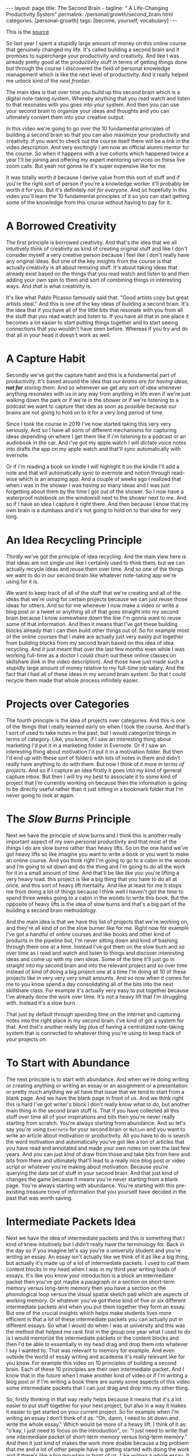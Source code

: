 #+BEGIN_EXPORT html
---
layout: page
title: The Second Brain -
tagline: " A Life-Changing Productivity System"
permalink: /personal/growth/second_brain.html
categories: [personal-growth]
tags: [become, yourself, vocabulary]
---
#+END_EXPORT

#+STARTUP: showall
#+OPTIONS: tags:nil num:nil \n:nil @:t ::t |:t ^:{} _:{} *:t
#+TOC: headlines 2
#+PROPERTY:header-args :results output :exports both :eval no-export

This is the [[https://www.youtube.com/watch?v=OP3dA2GcAh8&ab_channel=AliAbdaal][source]]


So last year I spent a stupidly large amount of money on this online
course that genuinely changed my life. It's called building a second
brain and it promises to supercharge your productivity and creativity.
And like I was already pretty good at the productivity stuff in terms
of getting things done but through the course I discovered the field
of personal knowledge management which is like the next level of
productivity. And it really helped me unlock kind of the /next
frontier/.

The main idea is that over time you build up this second brain which
is a digital note-taking system. Whereby anything that you read watch
and listen to that resonates with you goes into your system. And then
you can use your second brain to organize your ideas and thoughts and
you can ultimately convert them into your creative output.

In this video we're going to go over the 10 fundamental principles of
building a second brain so that you can also maximize your
productivity and creativity. If you want to check out the course
itself there will be a link in the video description. And very
excitingly I am now an official alumni mentor for the course. So when
it happens with a live cohorts which happened twice a year I'll be
joining and offering my expert mentoring services on these live zoom
calls. But yeah not gonna lie it's super expensive like for me.

It was totally worth it because I derive value from this sort of stuff
and if you're the right sort of person if you're a knowledge
worker it'll probably be worth it for you. But it's definitely /not for
everyone/. And so hopefully in this video you'll learn the 10
fundamental principles of it so you can start getting some of the
knowledge from this course without having to pay for it.

* A Borrowed Creativity

The first principle is borrowed creativity. And that's the idea that
we all intuitively think of creativity as kind of creating original
stuff and like I don't consider myself a very creative person because
I feel like I don't really have any original ideas. But one of the key
insights from the course is that actually creativity is all about
remixing stuff. It's about taking ideas that already exist based on
the things that you read watch and listen to and then adding your own
spin to them and sort of combining things in interesting ways. And
/that is/ what creativity is.

It's like what Pablo Picasso famously said that: "Good artists copy
but great artists steal." And this is one of the key ideas of building
a second brain. It's the idea that if you have all of the little bits
that resonate with you from all the stuff that you read watch and
listen to. If you have all that in one place it becomes a lot easier
to start putting things together and to start seeing connections that
you wouldn't have seen before. Whereas if you try and do that all in
your head it doesn't work as well.

* A Capture Habit

Secondly we've got the capture habit and this is a fundamental part of
productivity. It's based around the idea that /our brains are for
having ideas, *not for* storing them/. And so whenever we get any sort
of idea whenever anything resonates with us in any way from anything
in life even if we're just walking down the park or if we're in the
shower or if we're listening to a podcast we want to capture that idea
as soon as possible because our brains are not going to hold on to it
for a very long period of time.

Since I took the course in 2019 I've now started taking this very very
seriously. And so I have all sorts of different mechanisms for
capturing ideas depending on where I get them like if i'm listening to
a podcast or an audiobook in the car. And i've got my apple watch I
will dictate voice notes into drafts the app on my apple watch and
that'll sync automatically with evernote.

Or if i'm reading a book on kindle I will highlight it on the kindle
I'll add a note and that will automatically sync to evernote and
notion through read-wise which is an amazing app. And a couple of
weeks ago I realized that when I was in the shower I was having so
many ideas and I was just forgetting about them by the time I got out
of the shower. So I now have a waterproof notebook on the windowsill
next to the shower next to me. And so if I have an idea I capture it
right there. And then because I know that my own brain is a dumbass and
it's not going to hold on to that idea for very long.

* An Idea Recycling Principle

Thirdly we've got the principle of idea recycling. And the main view
here is that ideas are not single use like I certainly used to think
them, but we can actually recycle ideas and reuse them over time. And
so one of the things we want to do in our second brain like whatever
note-taking app we're using for it is.

We want to keep track of all of the stuff that we're creating and all
of the ideas that we're using for certain projects because we can just
reuse those ideas for others. And so for me whenever I now make a
video or write a blog post or a tweet or anything all of that goes
straight into my second brain because I know somewhere down the line
I'm gonna want to reuse some of that information. And then it means
that I've got these building blocks already that I can then build
other things out of. So for example most of the online courses that I
make are actually just very easily put together from building blocks
from my second brain based on this idea of idea recycling. And it just
meant that over the last few months even while I was working full-time
as a doctor I could churn out these online classes on skillshare (link
in the video description). And those have just made such a stupidly
large amount of money relative to my full-time job salary. And the
fact that I had all of these ideas in my second brain system. So that
I could recycle them made that whole process infinitely easier.

* Projects over Categories

The fourth principle is the idea of projects over categories. And this
is one of the things that I really learned early on when I took
the course. And that's I sort of used to take notes in the past, but I
would categorize things in terms of category. Like, you know, if I saw an
interesting thing about marketing I'd put it in a marketing folder in
Evernote. Or if I saw an interesting thing about motivation I'd put it
in a motivation folder. But then I'd end up with these sort of folders
with lots of notes in them and didn't really have anything to do with
them. But now I think of it more /in terms of projects/. And so if I
capture an idea firstly it goes into my kind of general capture inbox.
But then I will try my best to associate it to some kind of project
that I'm currently working on because then the information is going to
be directly useful rather than it just sitting in a bookmark folder
that I'm never going to look at again.

* The /Slow Burns/ Principle

Next we have the principle of slow burns and I think this is another
really important aspect of my own personal productivity and that most
of the things I do are slow burns rather than heavy lifts. So on the
one hand we've got heavy lifts so like imagine you want to write a
book or you want to make an online course. And you think right I'm
going to go to a cabin in the woods and I'm going to sit down and do
the thing and I'm going to do all the work for it in a small amount of
time. And that'll be like like you you're lifting a very heavy load.
this project is like a big thing that you have to do all at once, and
this sort of heavy lift mentality. And like at least for me it stops
me from doing a lot of things because I think well I haven't got the
time to spend three weeks going to a cabin in the woods to write this
book. But the opposite of heavy lifts is the idea of slow burns and
that's a big part of the building a second brain methodology.

And the main idea is that we have this list of projects that we're
working on, and they're all kind of on the slow burner like for me.
Right now for example I've got a handful of online courses and like
books and other kind of products in the pipeline but, I'm never
sitting down and kind of bashing through them one at a time. Instead
I've got them on the slow burn and so over time as I read and watch
and listen to things and discover interesting ideas and come up with
my own ideas. Some of the time it'll just go in straight into my
second brain and into the relevant project and so over time instead of
kind of doing a big project one at a time I'm doing all 10 of these
projects like in very very very small amounts. And so now when it
comes for me to you know spend a day consolidating all of the bits
into the next skillshare class. For example it's actually very easy to
put together because I've already done the work over time. It's not a
heavy lift that I'm struggling with. Instead it's a slow burn.

That just by default through spending time on the internet and
capturing notes into the right place in my second brain. I've kind of
got a system for that. And that's another really big plus of having a
centralized note-taking system that is connected to whatever thing
you're using to keep track of your projects on.

* To Start with Abundance

The next principle is to start with abundance. And when we're doing
writing or creating anything or writing an essay or an assignment or a
presentation or pretty much anything we all have that issue that we
tend to start from a blank page. And we have the blank page in front
of us. And we think right this is hard I've got writer's block I don't
really know what to do, but another main thing in the second brain
stuff is. That if you have collected all this stuff over time all of
your inspirations and bits then you're never really starting from
scratch. You're always starting from abundance. And so let's say
you're using ~Evernote~ for your second brain or ~Notion~ and you want
to write an article about motivation or productivity. All you have to
do is search the word motivation and automatically you've got like a
ton of articles that you have read and annotated and made your own
notes on over the last few years. And you can just kind of draw from
those and take bits from here and bits from there and ultimately
that'll lead to a really nice blog post or video script or whatever
you're making about motivation. Because you're querying the data set
of stuff in your second brain. And that just kind of changes the game
because it means you're never starting from a blank page. You're always
starting with abundance. You're starting with this pre-existing
treasure trove of information that you yourself have decided in the
past that was worth saving.

* Intermediate Packets Idea

Next we have the idea of intermediate packets and this is something
that I kind of knew intuitively but I didn't really have the
terminology for. Back in the day so if you imagine let's say you're a
university student and you're writing an essay. An essay isn't
actually like we think of it as like a big thing, but actually it's
made up of a lot of intermediate packets. I used to call them content
blocks in my head when I was in my third year writing loads of essays.
It's like you know your introduction is a block an intermediate packet
then you've got maybe a paragraph or a section on short-term memory
versus long-term memory then you have a section on the phonological
loop versus the visual spatial sketch pad which are aspects of working
memory. Or whatever you've got these kind of five or six different
intermediate packets and when you put them together they form an
essay. But one of the crucial insights which helps make students
lives more efficient is that a lot of these intermediate packets you
can actually put in different essays. So what I would do when I was at
university and this was the method that helped me rank first in the
group one year what I used to do is I would memorize the intermediate
packets or the content blocks and then I'd be able to essentially in
my head drag and drop them into whatever I say I wanted to. That was
relevant to memory for example. And even outside the world of essay
writing and academia it's really relevant like for you know. For
example this video on 10 principles of building a second brain. Each of
these 10 principles are their own intermediate packet. And I know that
in the future when I make another kind of video or if I'm writing a
blog post or if I'm writing a book there are surely some aspects of
this video some intermediate packets that I can just drag and drop
into my other thing.

So, firstly thinking in that way really helps because it means that
it's a lot easier to put stuff together for your next project, but
also in a way it makes it easier to get started on your current
project. So for example when I'm writing an essay I don't think of it
as: "Oh, damn, I need to sit down and write the whole essay." Which
would be more of a heavy lift. I think of it as: "o'kay, I just need
to focus on the introduction", or: "I just need to write that one
intermediate packet of short-term memory versus long-term memory." And
then it just kind of makes the work more doable because a big problem
that me and a lot of other people have is getting started with doing
the work and if there's like a big mountain in front of us. Like
writing a whole essay. It can feel really hard but if it's just a small
intermediate packet like writing a single paragraph it becomes a lot
easier and then those bits those intermediate packets are then like go
into our second brain and they're useful for future projects further
down the line next we have the idea that you only know what you make
and this is like a big part of the building second brain thing this is
a big part of my personal spiel as well these days is that like we can
read watch and listen to all the stuff that we want but really the
stuff that we're really going to internalize and that's really going
to affect our lives and that we can feasibly use in our future
projects is going to be the stuff that we have created ourselves so
whether that's reading a book and then writing a summary of it or
whether it's listening to a podcast and kind of turning it into like a
tweet storm of like insights from the podcast or even if it's having a
random idea and then writing like fleshing out that idea into an
intermediate packet and chucking it into our second brain.


When we engage with the material ourselves rather than relying on just
pre-existing material we end up becoming much more familiar with it
and then we can do interesting creative original whatever things with
that stuff and actually one of my biggest regrets in life is that i
didn't start taking notes on stuff until like last year when i
discovered this building a second brain course and I really wish i'd
been doing this since like the age of 15 when I first started reading
non-fiction books because if I imagine all the hundreds of books that
i've read over the last like decade of my life if I'd thought to
summarize them or just just like quickly right up my insides or the
interesting things I was thinking about or that I'd i'd come across
from reading the book looking back at that now would have been such a
huge treasure trove of information and now I'm having to kind of go
back through all the books I've ever read and and like reread them and
then summarize them and I i really wish I'd been doing that more as as
i was growing up and so occasionally you know I'll do like an
instagram live and people will ask me what's your biggest regret in
life and I say honestly you know it's that I didn't take more notes
from books or people ask you know what advice do you have for a 14
year old it would be like bro make an evernote account make a notion
account like whatever it doesn't matter which app you use just start
writing down the notes from all the stuff that you're reading because
in 10 years time you're going to be so glad that that's what you're
doing principle number nine is you want to make it easier for your
future self and the way that I think of my second brain.

I.e. my kind of suite of digital note-taking apps that I use for
different different things is that ultimately I'm putting in the work
now to create a resource that my future self is going to find helpful
and so while right now I might be listening to a podcast and I you
know hear the word transactional analysis let's say I'm listening to a
podcast about transactional analysis that was an episode that me and
my brother did on a podcast somewhat recently I might be tempted to
just write down transactional analysis because I kind of know right
now what it means but that's not particularly useful to my future self
because my brain is a dumbass and I'm going to forget exactly what
it's meant and so I'll take a little bit of time right now to write a
few notes on it to flesh it out in my own words so that when future me
comes across this note on transactional analysis future me will know
exactly what current me was talking about and this is something that
like endlessly frustrates me of what I used to do back in the day
where I looked through my evernote from like 2015 and I think what the
hell does this even mean like I don't remember what I was thinking
when I took this note because I assumed too much intelligence on the
part of my of my future self and so now when I'm creating stuff i'm
always thinking with my future self in mind equally if I'm studying
for an exam and I'm using anki flash cards or anything I'm thinking to
myself my brain is a dumb ass I'm not going to remember this therefore
i need to create the flash card or create the note in a way that my
future self will be will easily be able to access it and that's
another big part of the building second brain methodology and our
final principle is the idea that you want to keep your ideas moving
and that's kind of this.


It's it's like an anti-perfectionist take on this because one of the
traps that we can fall into if we're building out a note-taking system
is that we can fall into the trap of perfectionism where we think okay
well right I've just discovered how to use notion I've watched ali and
thomas frank's videos on how to use notion I'm going to create this
elaborate database of all the stuff that I've ever read and it's going
to have like 18 pieces of metadata assigned for each one and we can
get stuck kind of appreciating the intricacies of the app and the
intricacies of our system rather than focusing on what matters which
is to keep our ideas moving and get stuff kind of into our second
brain and then organize it and distill it into our own insights and
then convert it into creative output because really the most important
thing is the output it really doesn't matter what's in your second
brain so what if you save all the podcasts you've ever listened to
like unless you're doing something with that information unless you're
turning it into something or sharing something or applying it to your
own life in some way it's completely useless and that's why I really
like this principle of keep your ideas moving like it's not about
having a perfect note-taking system because there is no perfect
note-taking system there is no perfect app it's about having a system
that just keeps your ideas moving and flowing through it in an
imperfect way and that's one of the key things that I learned on the
course it's that we don't have to worry about getting it right up
front we can just kind of improve the system over time and as long as
we're like creating the output that's the main thing that matters so
those were the 10 principles of building a second brain.

I'll put a load of other links in the video description if you want to
learn more like free resources on how to find out more about this i've
done lots of other videos where I talk about this idea of personal
knowledge management so you can check those out and if you want to
check out the course if you maybe want to be mentored by me live on
zoom calls you know this year while we're going through the cohort
together then link in the video description check it out like I said
it's super expensive it is absolutely not for everyone if you're a
student and you can't afford it then you know don't hate me it's not
for student students really it's more for creative professionals who
are making money off of this thing and who can consider the large
price tag and investment in their future but whether or not you want
to check out the actual course I hope you found this video useful uh a
few more videos coming in the series and you can click here to check
out a playlist of other personal knowledge management related videos
that I've done if this sort of stuff interests you and you're a
massive nerd like me so thank you for watching and I'll see you in the
next video bye.
